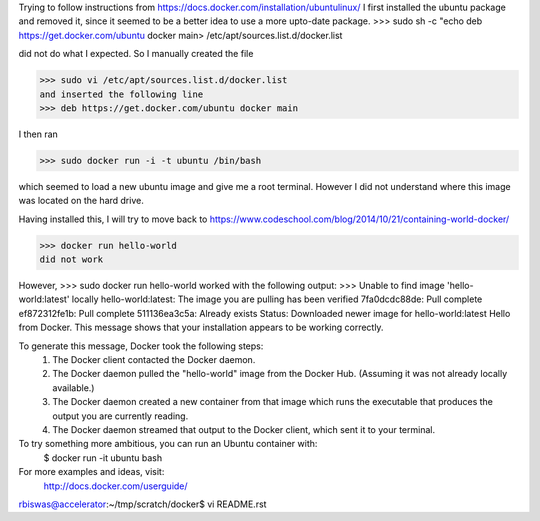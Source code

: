 Trying to follow instructions from https://docs.docker.com/installation/ubuntulinux/
I first installed the ubuntu package and removed it, since it seemed to be a 
better idea to use a more upto-date package.
>>> sudo sh -c "echo deb https://get.docker.com/ubuntu docker main\
> /etc/apt/sources.list.d/docker.list

did  not do what I expected. So I manually created the file 

>>> sudo vi /etc/apt/sources.list.d/docker.list 
and inserted the following line
>>> deb https://get.docker.com/ubuntu docker main

I then ran 

>>> sudo docker run -i -t ubuntu /bin/bash

which seemed to load a new ubuntu image and give me a root terminal. However I did not understand where this image was located on the hard drive.


Having installed this, I will try to move back to https://www.codeschool.com/blog/2014/10/21/containing-world-docker/


>>> docker run hello-world 
did not work

However, 
>>> sudo docker run hello-world 
worked 
with the following output:
>>> Unable to find image 'hello-world:latest' locally
hello-world:latest: The image you are pulling has been verified
7fa0dcdc88de: Pull complete 
ef872312fe1b: Pull complete 
511136ea3c5a: Already exists 
Status: Downloaded newer image for hello-world:latest
Hello from Docker.
This message shows that your installation appears to be working correctly.

To generate this message, Docker took the following steps:
 1. The Docker client contacted the Docker daemon.
 2. The Docker daemon pulled the "hello-world" image from the Docker Hub.
    (Assuming it was not already locally available.)
 3. The Docker daemon created a new container from that image which runs the
    executable that produces the output you are currently reading.
 4. The Docker daemon streamed that output to the Docker client, which sent it
    to your terminal.

To try something more ambitious, you can run an Ubuntu container with:
 $ docker run -it ubuntu bash

For more examples and ideas, visit:
 http://docs.docker.com/userguide/
rbiswas@accelerator:~/tmp/scratch/docker$ vi README.rst

